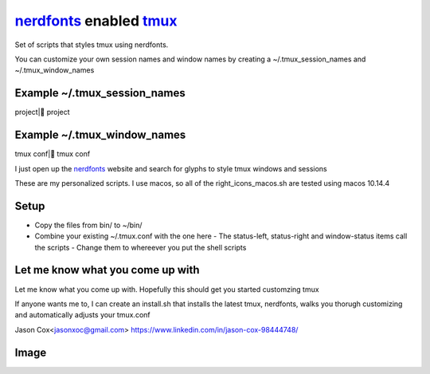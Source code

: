 nerdfonts_ enabled tmux_
========================

Set of scripts that styles tmux using nerdfonts.

You can customize your own session names and window names
by creating a ~/.tmux_session_names and ~/.tmux_window_names

Example ~/.tmux_session_names
-----------------------------
project| project

Example ~/.tmux_window_names
----------------------------
tmux conf| tmux conf

I just open up the nerdfonts_ website and search for glyphs to style tmux windows and sessions


These are my personalized scripts. I use macos, so all of the right_icons_macos.sh are tested using macos 10.14.4

Setup
-----

* Copy the files from bin/ to ~/bin/
* Combine your existing ~/.tmux.conf with the one here
  - The status-left, status-right and window-status items call the scripts
  - Change them to whereever you put the shell scripts


Let me know what you come up with
---------------------------------

Let me know what you come up with. Hopefully this should get you started customzing tmux

If anyone wants me to, I can create an install.sh that installs the latest tmux, nerdfonts,
walks you thorugh customizing and automatically adjusts your tmux.conf

Jason Cox<jasonxoc@gmail.com> https://www.linkedin.com/in/jason-cox-98444748/


.. _tmux: https://github.com/tmux/tmux
.. _nerdfonts: https://www.nerdfonts.com/

Image
-----


.. image:: https://github.com/jasonxoc/nerdfonts-tmux/raw/master/example_img/nerdfonts-tmux.png



